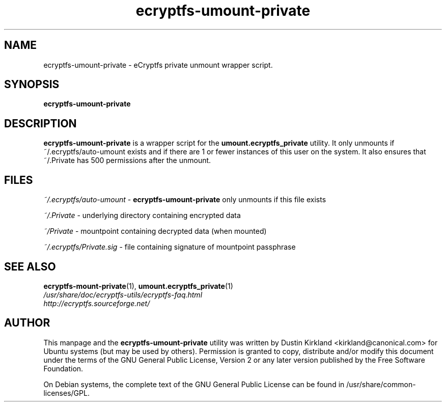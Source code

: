 .TH ecryptfs-umount-private 1 2008-07-21 ecryptfs-utils "eCryptfs"
.SH NAME
ecryptfs-umount-private \- eCryptfs private unmount wrapper script.

.SH SYNOPSIS
\fBecryptfs-umount-private\fP

.SH DESCRIPTION
\fBecryptfs-umount-private\fP is a wrapper script for the \fBumount.ecryptfs_private\fP utility.  It only unmounts if ~/.ecryptfs/auto-umount exists and if there are 1 or fewer instances of this user on the system.  It also ensures that ~/.Private has 500 permissions after the unmount.

.SH FILES
\fI~/.ecryptfs/auto-umount\fP - \fBecryptfs-umount-private\fP only unmounts if this file exists

\fI~/.Private\fP - underlying directory containing encrypted data

\fI~/Private\fP - mountpoint containing decrypted data (when mounted)

\fI~/.ecryptfs/Private.sig\fP - file containing signature of mountpoint passphrase

.SH SEE ALSO
.PD 0
.TP
\fBecryptfs-mount-private\fP(1), \fBumount.ecryptfs_private\fP(1)

.TP
\fI/usr/share/doc/ecryptfs-utils/ecryptfs-faq.html\fP

.TP
\fIhttp://ecryptfs.sourceforge.net/\fP
.PD

.SH AUTHOR
This manpage and the \fBecryptfs-umount-private\fP utility was written by Dustin Kirkland <kirkland@canonical.com> for Ubuntu systems (but may be used by others).  Permission is granted to copy, distribute and/or modify this document under the terms of the GNU General Public License, Version 2 or any later version published by the Free Software Foundation.

On Debian systems, the complete text of the GNU General Public License can be found in /usr/share/common-licenses/GPL.

